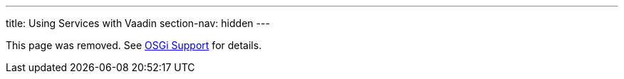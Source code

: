 ---
title: Using Services with Vaadin
section-nav: hidden
---

This page was removed. See <<index#, OSGi Support>> for details.
